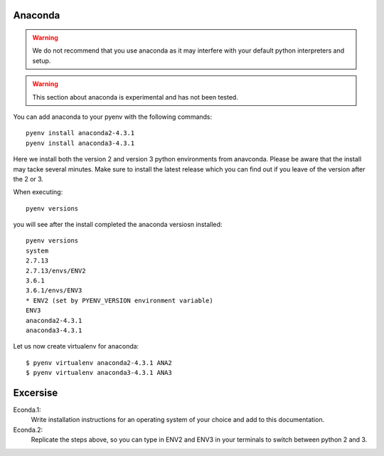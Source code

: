 


Anaconda
--------

.. warning:: We do not recommend that you use anaconda as it may
	     interfere with your default python interpreters and
	     setup.

.. warning:: This section about anaconda is experimental and has not
             been tested.


You can add anaconda to your pyenv with the following commands::

   pyenv install anaconda2-4.3.1
   pyenv install anaconda3-4.3.1

Here we install both the version 2 and version 3 python environments
from anavconda. Please be aware that the install may tacke several
minutes. Make sure to install the latest release which you can find
out if you leave of the version after the 2 or 3.
   
When executing::

   pyenv versions

you will see after the install completed the anaconda versiosn installed::
   
   pyenv versions
   system
   2.7.13
   2.7.13/envs/ENV2
   3.6.1
   3.6.1/envs/ENV3
   * ENV2 (set by PYENV_VERSION environment variable)
   ENV3
   anaconda2-4.3.1
   anaconda3-4.3.1

Let us now create virtualenv for anaconda::

   $ pyenv virtualenv anaconda2-4.3.1 ANA2
   $ pyenv virtualenv anaconda3-4.3.1 ANA3

   
   
Excersise
---------

Econda.1:
   Write installation instructions for an operating system of your choice
   and add to this documentation.

Econda.2:
   Replicate the steps above, so you can type in ENV2 and ENV3 in your
   terminals to switch between python 2 and 3.
   

   
